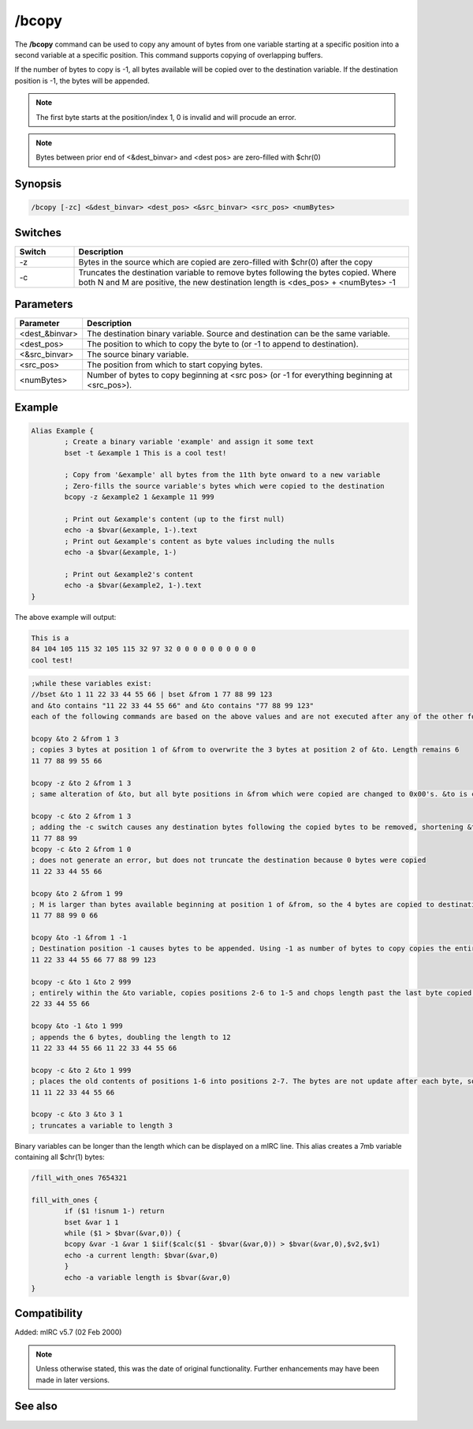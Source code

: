 /bcopy
======

The **/bcopy** command can be used to copy any amount of bytes from one variable starting at a specific position into a second variable at a specific position. This command supports copying of overlapping buffers. 

If the number of bytes to copy is -1, all bytes available will be copied over to the destination variable. If the destination position is -1, the bytes will be appended.

.. note:: The first byte starts at the position/index 1, 0 is invalid and will procude an error.

.. note:: Bytes between prior end of <&dest_binvar> and <dest pos> are zero-filled with $chr(0)

Synopsis
--------

.. code:: text

	/bcopy [-zc] <&dest_binvar> <dest_pos> <&src_binvar> <src_pos> <numBytes>

Switches
--------

.. list-table::
	:widths: 15 85
	:header-rows: 1

	* - Switch
	  - Description
	* - -z
	  - Bytes in the source which are copied are zero-filled with $chr(0) after the copy
	* - -c
	  - Truncates the destination variable to remove bytes following the bytes copied. Where both N and M are positive, the new destination length is <des_pos> + <numBytes> -1

Parameters
----------

.. list-table::
	:widths: 15 85
	:header-rows: 1

	* - Parameter
	  - Description
	* - <dest_&binvar>
	  - The destination binary variable. Source and destination can be the same variable.
	* - <dest_pos> 
	  - The position to which to copy the byte to (or -1 to append to destination).
	* - <&src_binvar>
	  - The source binary variable.
	* - <src_pos>
	  - The position from which to start copying bytes.
	* - <numBytes>
	  - Number of bytes to copy beginning at <src pos> (or -1 for everything beginning at <src_pos>).

Example
-------

.. code:: text

	Alias Example {
		; Create a binary variable 'example' and assign it some text
		bset -t &example 1 This is a cool test!

		; Copy from '&example' all bytes from the 11th byte onward to a new variable
		; Zero-fills the source variable's bytes which were copied to the destination
		bcopy -z &example2 1 &example 11 999

		; Print out &example's content (up to the first null)
		echo -a $bvar(&example, 1-).text
		; Print out &example's content as byte values including the nulls
		echo -a $bvar(&example, 1-)

		; Print out &example2's content
		echo -a $bvar(&example2, 1-).text
	}

The above example will output:

.. code:: text

	This is a
	84 104 105 115 32 105 115 32 97 32 0 0 0 0 0 0 0 0 0 0
	cool test!

.. code:: text

	;while these variables exist:
	//bset &to 1 11 22 33 44 55 66 | bset &from 1 77 88 99 123
	and &to contains "11 22 33 44 55 66" and &to contains "77 88 99 123"
	each of the following commands are based on the above values and are not executed after any of the other following alternatives...

	bcopy &to 2 &from 1 3
	; copies 3 bytes at position 1 of &from to overwrite the 3 bytes at position 2 of &to. Length remains 6
	11 77 88 99 55 66

	bcopy -z &to 2 &from 1 3
	; same alteration of &to, but all byte positions in &from which were copied are changed to 0x00's. &to is changed to the same 6 bytes as above, but now &from is altered to become "0 0 0 123"

	bcopy -c &to 2 &from 1 3
	; adding the -c switch causes any destination bytes following the copied bytes to be removed, shortening &to to length 4
	11 77 88 99
	bcopy -c &to 2 &from 1 0
	; does not generate an error, but does not truncate the destination because 0 bytes were copied
	11 22 33 44 55 66

	bcopy &to 2 &from 1 99
	; M is larger than bytes available beginning at position 1 of &from, so the 4 bytes are copied to destination positions 2-5 without affecting the destination's 6th byte.
	11 77 88 99 0 66

	bcopy &to -1 &from 1 -1
	; Destination position -1 causes bytes to be appended. Using -1 as number of bytes to copy copies the entire &from string beginning at position 1.
	11 22 33 44 55 66 77 88 99 123

	bcopy -c &to 1 &to 2 999
	; entirely within the &to variable, copies positions 2-6 to 1-5 and chops length past the last byte copied into. Without the -c switch, the length would still be 6 with the 66 repeated.
	22 33 44 55 66

	bcopy &to -1 &to 1 999
	; appends the 6 bytes, doubling the length to 12
	11 22 33 44 55 66 11 22 33 44 55 66

	bcopy -c &to 2 &to 1 999
	; places the old contents of positions 1-6 into positions 2-7. The bytes are not update after each byte, so does not cause 11 to be replicated in each position.
	11 11 22 33 44 55 66

	bcopy -c &to 3 &to 3 1
	; truncates a variable to length 3


Binary variables can be longer than the length which can be displayed on a mIRC line. This alias creates a 7mb variable containing all $chr(1) bytes:

.. code:: text

	/fill_with_ones 7654321

	fill_with_ones {
		if ($1 !isnum 1-) return
		bset &var 1 1
		while ($1 > $bvar(&var,0)) {
		bcopy &var -1 &var 1 $iif($calc($1 - $bvar(&var,0)) > $bvar(&var,0),$v2,$v1)
		echo -a current length: $bvar(&var,0)
		}
		echo -a variable length is $bvar(&var,0)
	}

Compatibility
-------------

Added: mIRC v5.7 (02 Feb 2000)

.. note:: Unless otherwise stated, this was the date of original functionality. Further enhancements may have been made in later versions.

See also
--------

.. hlist::
	:columns: 4

	* :doc:`$bvar </aliases/bvar>`
	* :doc:`$bfind </aliases/bfind>`
	* :doc:`/bread <bread>`
	* :doc:`/breplace <breplace>`
	* :doc:`/bset <bset>`
	* :doc:`/btrunc <btrunc>`
	* :doc:`/bunset <bunset>`
	* :doc:`/bwrite <bwrite>`